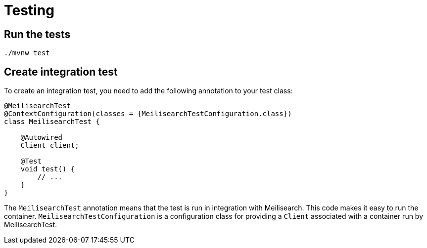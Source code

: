 = Testing

== Run the tests

[source,bash]
----
./mvnw test
----

== Create integration test

To create an integration test, you need to add the following annotation to your test class:

[source,java]
----
@MeilisearchTest
@ContextConfiguration(classes = {MeilisearchTestConfiguration.class})
class MeilisearchTest {

    @Autowired
    Client client;

    @Test
    void test() {
        // ...
    }
}
----

The `MeilisearchTest` annotation means that the test is run in integration with Meilisearch.
This code makes it easy to run the container.
`MeilisearchTestConfiguration` is a configuration class for providing a `Client` associated with a container run by MeilisearchTest.
